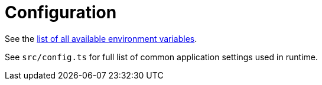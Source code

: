 = Configuration

See the https://facebook.github.io/create-react-app/docs/advanced-configuration[list of all available environment variables].

See `src/config.ts` for full list of common application settings used in runtime.
